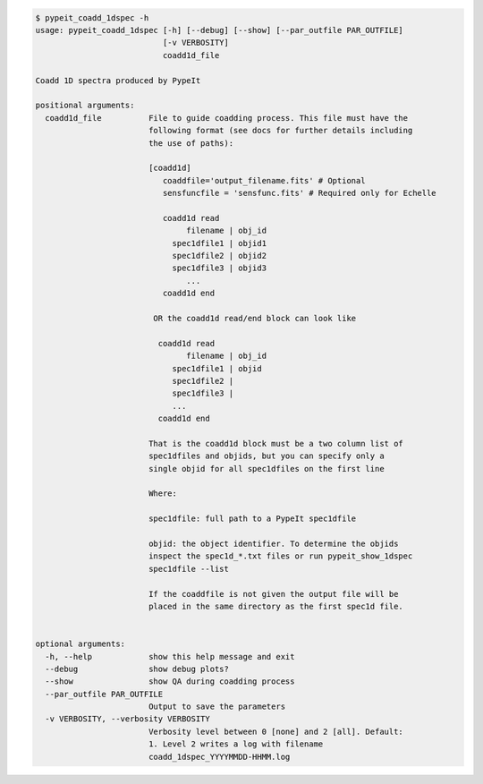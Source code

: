 .. code-block:: console

    $ pypeit_coadd_1dspec -h
    usage: pypeit_coadd_1dspec [-h] [--debug] [--show] [--par_outfile PAR_OUTFILE]
                               [-v VERBOSITY]
                               coadd1d_file
    
    Coadd 1D spectra produced by PypeIt
    
    positional arguments:
      coadd1d_file          File to guide coadding process. This file must have the
                            following format (see docs for further details including
                            the use of paths):
                             
                            [coadd1d]
                               coaddfile='output_filename.fits' # Optional
                               sensfuncfile = 'sensfunc.fits' # Required only for Echelle
                             
                               coadd1d read
                                    filename | obj_id
                                 spec1dfile1 | objid1
                                 spec1dfile2 | objid2
                                 spec1dfile3 | objid3
                                    ...    
                               coadd1d end
                             
                             OR the coadd1d read/end block can look like
                             
                              coadd1d read
                                    filename | obj_id
                                 spec1dfile1 | objid 
                                 spec1dfile2 | 
                                 spec1dfile3 | 
                                 ...    
                              coadd1d end
                             
                            That is the coadd1d block must be a two column list of
                            spec1dfiles and objids, but you can specify only a
                            single objid for all spec1dfiles on the first line
                             
                            Where:
                             
                            spec1dfile: full path to a PypeIt spec1dfile
                             
                            objid: the object identifier. To determine the objids
                            inspect the spec1d_*.txt files or run pypeit_show_1dspec
                            spec1dfile --list
                             
                            If the coaddfile is not given the output file will be
                            placed in the same directory as the first spec1d file.
                             
    
    optional arguments:
      -h, --help            show this help message and exit
      --debug               show debug plots?
      --show                show QA during coadding process
      --par_outfile PAR_OUTFILE
                            Output to save the parameters
      -v VERBOSITY, --verbosity VERBOSITY
                            Verbosity level between 0 [none] and 2 [all]. Default:
                            1. Level 2 writes a log with filename
                            coadd_1dspec_YYYYMMDD-HHMM.log
    